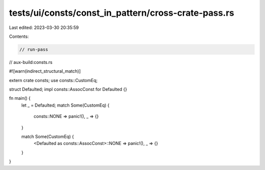 tests/ui/consts/const_in_pattern/cross-crate-pass.rs
====================================================

Last edited: 2023-03-30 20:35:59

Contents:

.. code-block:: rs

    // run-pass
// aux-build:consts.rs

#![warn(indirect_structural_match)]

extern crate consts;
use consts::CustomEq;

struct Defaulted;
impl consts::AssocConst for Defaulted {}

fn main() {
    let _ = Defaulted;
    match Some(CustomEq) {
        consts::NONE => panic!(),
        _ => {}
    }

    match Some(CustomEq) {
        <Defaulted as consts::AssocConst>::NONE  => panic!(),
        _ => {}
    }
}


